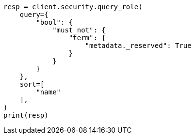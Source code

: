 // This file is autogenerated, DO NOT EDIT
// rest-api/security/query-role.asciidoc:137

[source, python]
----
resp = client.security.query_role(
    query={
        "bool": {
            "must_not": {
                "term": {
                    "metadata._reserved": True
                }
            }
        }
    },
    sort=[
        "name"
    ],
)
print(resp)
----
